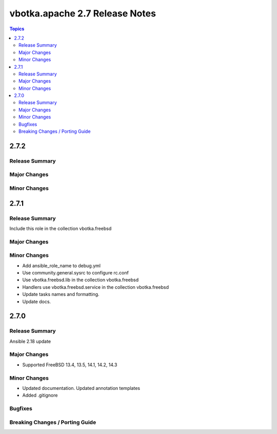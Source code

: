 ===============================
vbotka.apache 2.7 Release Notes
===============================

.. contents:: Topics


2.7.2
=====

Release Summary
---------------

Major Changes
-------------

Minor Changes
-------------


2.7.1
=====

Release Summary
---------------
Include this role in the collection vbotka.freebsd

Major Changes
-------------

Minor Changes
-------------
* Add ansible_role_name to debug.yml
* Use community.general.sysrc to configure rc.conf
* Use vbotka.freebsd.lib in the collection vbotka.freebsd
* Handlers use vbotka.freebsd.service in the collection vbotka.freebsd
* Update tasks names and formatting.
* Update docs.


2.7.0
=====

Release Summary
---------------
Ansible 2.18 update

Major Changes
-------------
* Supported FreeBSD 13.4, 13.5, 14.1, 14.2, 14.3

Minor Changes
-------------
* Updated documentation. Updated annotation templates
* Added .gitignore

Bugfixes
--------

Breaking Changes / Porting Guide
--------------------------------
